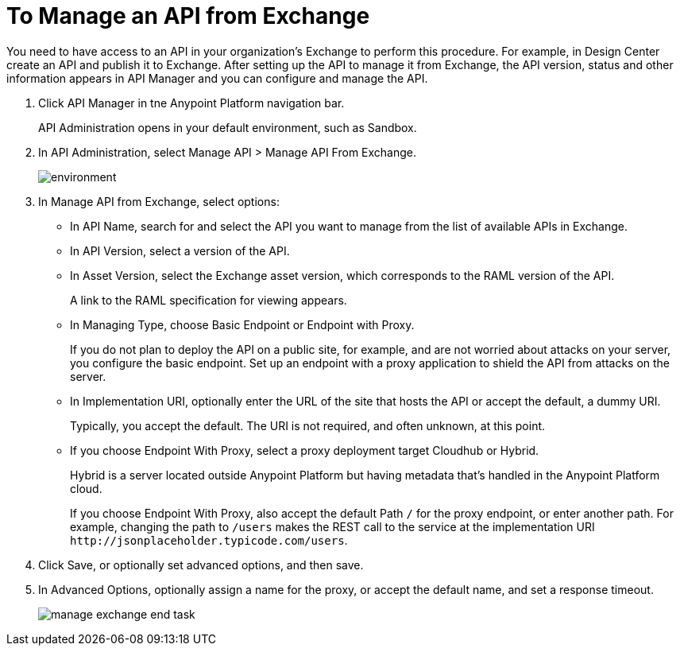 = To Manage an API from Exchange

You need to have access to an API in your organization's Exchange to perform this procedure. For example, in Design Center create an API and publish it to Exchange. After setting up the API to manage it from Exchange, the API version, status and other information appears in API Manager and you can configure and manage the API.

. Click API Manager in tne Anypoint Platform navigation bar.
+
API Administration opens in your default environment, such as Sandbox.
+
. In API Administration, select Manage API > Manage API From Exchange.
+
image::environment.png[]
+
. In Manage API from Exchange, select options:
+
* In API Name, search for and select the API you want to manage from the list of available APIs in Exchange.
* In API Version, select a version of the API.
* In Asset Version, select the Exchange asset version, which corresponds to the RAML version of the API.
+
A link to the RAML specification for viewing appears.
+
* In Managing Type, choose Basic Endpoint or Endpoint with Proxy.
+
If you do not plan to deploy the API on a public site, for example, and are not worried about attacks on your server, you configure the basic endpoint. Set up an endpoint with a proxy application to shield the API from attacks on the server. 
+
* In Implementation URI, optionally enter the URL of the site that hosts the API or accept the default, a dummy URI.
+
Typically, you accept the default. The URI is not required, and often unknown, at this point. 
* If you choose Endpoint With Proxy, select a proxy deployment target Cloudhub or Hybrid.
+
Hybrid is a server located outside Anypoint Platform but having metadata that's handled in the Anypoint Platform cloud.
+
If you choose Endpoint With Proxy, also accept the default Path `/` for the proxy endpoint, or enter another path. For example, changing the path to `/users` makes the REST call to the service at the implementation URI `+http://jsonplaceholder.typicode.com/users+`. 
. Click Save, or optionally set advanced options, and then save.
. In Advanced Options, optionally assign a name for the proxy, or accept the default name, and set a response timeout.
+
image::manage-exchange-end-task.png[]